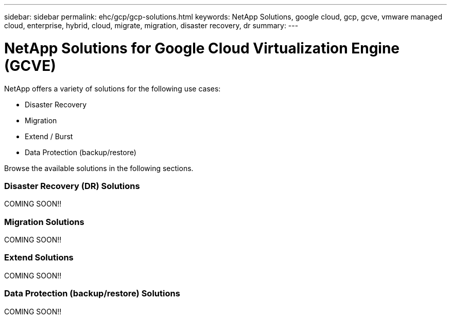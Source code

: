 ---
sidebar: sidebar
permalink: ehc/gcp/gcp-solutions.html
keywords: NetApp Solutions, google cloud, gcp, gcve, vmware managed cloud, enterprise, hybrid, cloud, migrate, migration, disaster recovery, dr
summary:
---

= NetApp Solutions for Google Cloud Virtualization Engine (GCVE)
:hardbreaks:
:nofooter:
:icons: font
:linkattrs:
:imagesdir: ./../../media/

[.lead]
NetApp offers a variety of solutions for the following use cases:

* Disaster Recovery
* Migration
* Extend / Burst
* Data Protection (backup/restore)

Browse the available solutions in the following sections.

=== Disaster Recovery (DR) Solutions

COMING SOON!!

=== Migration Solutions

COMING SOON!!

=== Extend Solutions

COMING SOON!!

=== Data Protection (backup/restore) Solutions

COMING SOON!!
